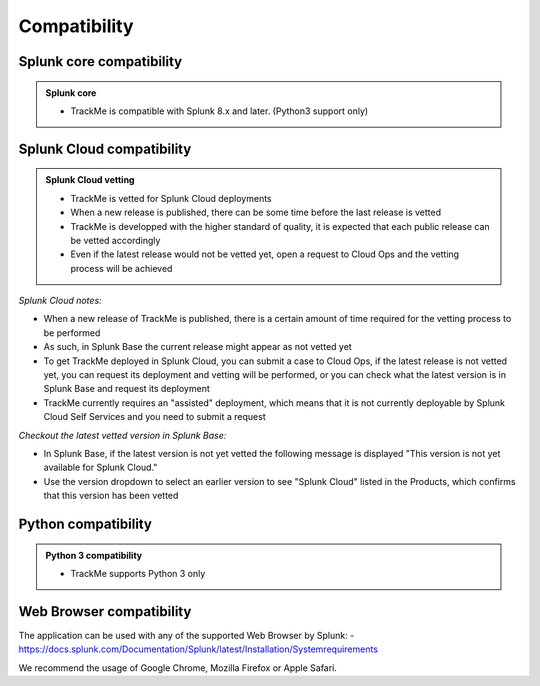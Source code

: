 Compatibility
=============

Splunk core compatibility
#########################

.. admonition:: Splunk core

    - TrackMe is compatible with Splunk 8.x and later. (Python3 support only)

Splunk Cloud compatibility
##########################

.. admonition:: Splunk Cloud vetting

    - TrackMe is vetted for Splunk Cloud deployments
    - When a new release is published, there can be some time before the last release is vetted
    - TrackMe is developped with the higher standard of quality, it is expected that each public release can be vetted accordingly
    - Even if the latest release would not be vetted yet, open a request to Cloud Ops and the vetting process will be achieved

*Splunk Cloud notes:*

- When a new release of TrackMe is published, there is a certain amount of time required for the vetting process to be performed
- As such, in Splunk Base the current release might appear as not vetted yet
- To get TrackMe deployed in Splunk Cloud, you can submit a case to Cloud Ops, if the latest release is not vetted yet, you can request its deployment and vetting will be performed, or you can check what the latest version is in Splunk Base and request its deployment
- TrackMe currently requires an "assisted" deployment, which means that it is not currently deployable by Splunk Cloud Self Services and you need to submit a request

*Checkout the latest vetted version in Splunk Base:*

- In Splunk Base, if the latest version is not yet vetted the following message is displayed "This version is not yet available for Splunk Cloud."
- Use the version dropdown to select an earlier version to see "Splunk Cloud" listed in the Products, which confirms that this version has been vetted

Python compatibility
####################

.. admonition:: Python 3 compatibility

    - TrackMe supports Python 3 only

Web Browser compatibility
#########################

The application can be used with any of the supported Web Browser by Splunk:
- https://docs.splunk.com/Documentation/Splunk/latest/Installation/Systemrequirements

We recommend the usage of Google Chrome, Mozilla Firefox or Apple Safari.